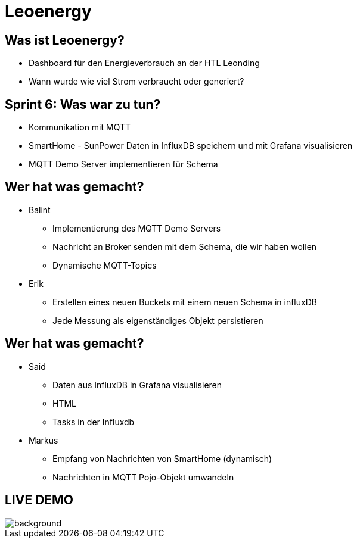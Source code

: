 = Leoenergy

:revealjs_theme: moon
:revealjs_history: true
:imagesdir: images
:revealjs_center: true
:title-slide-transition: zoom
:title-slide-transition-speed: fast
:title-slide-background-image: htlleonding.jpg

[.font-xx-large]
== Was ist Leoenergy?
* Dashboard für den Energieverbrauch an der HTL Leonding
* Wann wurde wie viel Strom verbraucht oder generiert?



== Sprint 6: Was war zu tun?
** Kommunikation mit MQTT
** SmartHome - SunPower Daten in InfluxDB speichern und mit Grafana visualisieren
** MQTT Demo Server implementieren für Schema

== Wer hat was gemacht?
* Balint
** Implementierung des MQTT Demo Servers
** Nachricht an Broker senden mit dem Schema, die wir haben wollen
** Dynamische MQTT-Topics

* Erik
** Erstellen eines neuen Buckets mit einem neuen Schema in influxDB
** Jede Messung als eigenständiges Objekt persistieren

== Wer hat was gemacht?
* Said
** Daten aus InfluxDB in Grafana visualisieren
** HTML
** Tasks in der Influxdb

* Markus
** Empfang von Nachrichten von SmartHome (dynamisch)
** Nachrichten in MQTT Pojo-Objekt umwandeln

== LIVE DEMO
image::htlleonding.jpg[background]